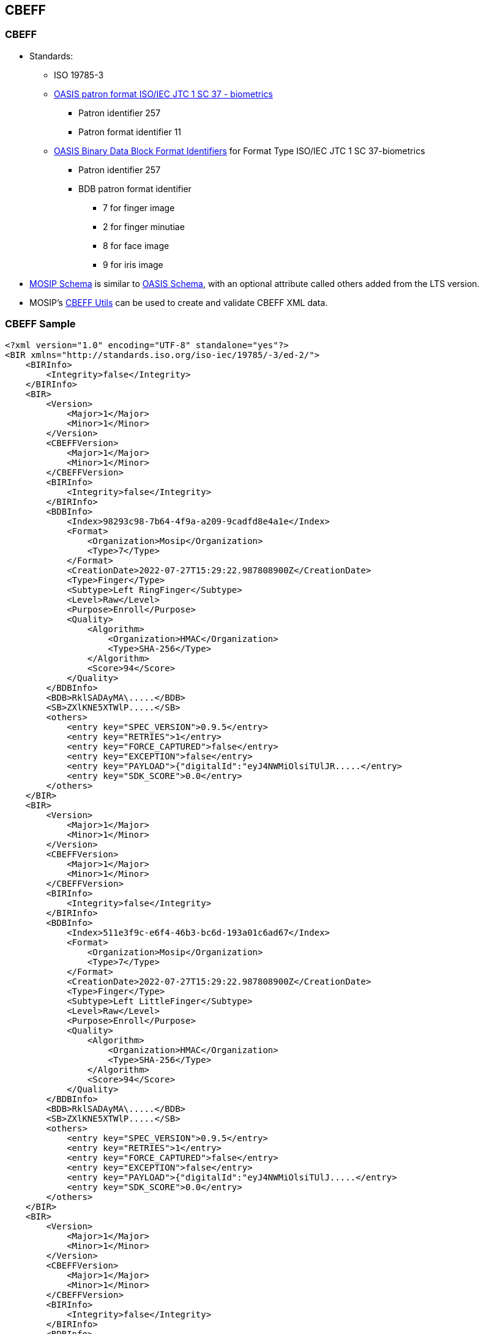 == CBEFF

=== CBEFF

* Standards:
** ISO 19785-3
** https://www.ibia.org/cbeff/iso/bir-header-identifiers[OASIS patron
format ISO/IEC JTC 1 SC 37 - biometrics]
*** Patron identifier 257
*** Patron format identifier 11
** https://www.ibia.org/cbeff/iso/bdb-format-identifiers[OASIS Binary
Data Block Format Identifiers] for Format Type ISO/IEC JTC 1 SC
37-biometrics
*** Patron identifier 257
*** BDB patron format identifier
**** 7 for finger image
**** 2 for finger minutiae
**** 8 for face image
**** 9 for iris image
* https://github.com/mosip/mosip-config/blob/v1.2.0.1-B2/mosip-cbeff.xsd[MOSIP
Schema] is similar to
https://docs.oasis-open.org/bioserv/BIAS/v2.0/csprd01/schemas/cbeff_ed2.xsd[OASIS
Schema], with an optional attribute called others added from the LTS
version.
* MOSIP’s
https://github.com/mosip/commons/tree/v1.2.0/kernel/kernel-cbeffutil-api[CBEFF
Utils] can be used to create and validate CBEFF XML data.

=== CBEFF Sample

[source,xml]
----
<?xml version="1.0" encoding="UTF-8" standalone="yes"?>
<BIR xmlns="http://standards.iso.org/iso-iec/19785/-3/ed-2/">
    <BIRInfo>
        <Integrity>false</Integrity>
    </BIRInfo>
    <BIR>
        <Version>
            <Major>1</Major>
            <Minor>1</Minor>
        </Version>
        <CBEFFVersion>
            <Major>1</Major>
            <Minor>1</Minor>
        </CBEFFVersion>
        <BIRInfo>
            <Integrity>false</Integrity>
        </BIRInfo>
        <BDBInfo>
            <Index>98293c98-7b64-4f9a-a209-9cadfd8e4a1e</Index>
            <Format>
                <Organization>Mosip</Organization>
                <Type>7</Type>
            </Format>
            <CreationDate>2022-07-27T15:29:22.987808900Z</CreationDate>
            <Type>Finger</Type>
            <Subtype>Left RingFinger</Subtype>
            <Level>Raw</Level>
            <Purpose>Enroll</Purpose>
            <Quality>
                <Algorithm>
                    <Organization>HMAC</Organization>
                    <Type>SHA-256</Type>
                </Algorithm>
                <Score>94</Score>
            </Quality>
        </BDBInfo>
        <BDB>RklSADAyMA\.....</BDB>
        <SB>ZXlKNE5XTWlP.....</SB>
        <others>
            <entry key="SPEC_VERSION">0.9.5</entry>
            <entry key="RETRIES">1</entry>
            <entry key="FORCE_CAPTURED">false</entry>
            <entry key="EXCEPTION">false</entry>
            <entry key="PAYLOAD">{"digitalId":"eyJ4NWMiOlsiTUlJR.....</entry>
            <entry key="SDK_SCORE">0.0</entry>
        </others>
    </BIR>
    <BIR>
        <Version>
            <Major>1</Major>
            <Minor>1</Minor>
        </Version>
        <CBEFFVersion>
            <Major>1</Major>
            <Minor>1</Minor>
        </CBEFFVersion>
        <BIRInfo>
            <Integrity>false</Integrity>
        </BIRInfo>
        <BDBInfo>
            <Index>511e3f9c-e6f4-46b3-bc6d-193a01c6ad67</Index>
            <Format>
                <Organization>Mosip</Organization>
                <Type>7</Type>
            </Format>
            <CreationDate>2022-07-27T15:29:22.987808900Z</CreationDate>
            <Type>Finger</Type>
            <Subtype>Left LittleFinger</Subtype>
            <Level>Raw</Level>
            <Purpose>Enroll</Purpose>
            <Quality>
                <Algorithm>
                    <Organization>HMAC</Organization>
                    <Type>SHA-256</Type>
                </Algorithm>
                <Score>94</Score>
            </Quality>
        </BDBInfo>
        <BDB>RklSADAyMA\.....</BDB>
        <SB>ZXlKNE5XTWlP.....</SB>
        <others>
            <entry key="SPEC_VERSION">0.9.5</entry>
            <entry key="RETRIES">1</entry>
            <entry key="FORCE_CAPTURED">false</entry>
            <entry key="EXCEPTION">false</entry>
            <entry key="PAYLOAD">{"digitalId":"eyJ4NWMiOlsiTUlJ.....</entry>
            <entry key="SDK_SCORE">0.0</entry>
        </others>
    </BIR>
    <BIR>
        <Version>
            <Major>1</Major>
            <Minor>1</Minor>
        </Version>
        <CBEFFVersion>
            <Major>1</Major>
            <Minor>1</Minor>
        </CBEFFVersion>
        <BIRInfo>
            <Integrity>false</Integrity>
        </BIRInfo>
        <BDBInfo>
            <Index>f9c11267-9018-44c2-a4d7-5bb1f1cf2555</Index>
            <Format>
                <Organization>Mosip</Organization>
                <Type>8</Type>
            </Format>
            <CreationDate>2022-07-27T15:29:22.988805100Z</CreationDate>
            <Type>Face</Type>
            <Subtype></Subtype>
            <Level>Raw</Level>
            <Purpose>Enroll</Purpose>
            <Quality>
                <Algorithm>
                    <Organization>HMAC</Organization>
                    <Type>SHA-256</Type>
                </Algorithm>
                <Score>94</Score>
            </Quality>
        </BDBInfo>
        <BDB>RklSADAyMA\.....</BDB>
        <SB>ZXlKNE5XTWlP.....</SB>
        <others>
            <entry key="SPEC_VERSION">0.9.5</entry>
            <entry key="RETRIES">1</entry>
            <entry key="FORCE_CAPTURED">false</entry>
            <entry key="EXCEPTION">false</entry>
            <entry key="PAYLOAD">{"digitalId":"eyJ4NWMiOlsiTUlJR.....</entry>
            <entry key="SDK_SCORE">0.0</entry>
        </others>
    </BIR>
    <BIR>
        <Version>
            <Major>1</Major>
            <Minor>1</Minor>
        </Version>
        <CBEFFVersion>
            <Major>1</Major>
            <Minor>1</Minor>
        </CBEFFVersion>
        <BIRInfo>
            <Integrity>false</Integrity>
        </BIRInfo>
        <BDBInfo>
            <Index>5d7669c1-1f7d-4810-9cd5-5521a38be151</Index>
            <Format>
                <Organization>Mosip</Organization>
                <Type>7</Type>
            </Format>
            <CreationDate>2022-07-27T15:29:22.988805100Z</CreationDate>
            <Type>Finger</Type>
            <Subtype>Right RingFinger</Subtype>
            <Level>Raw</Level>
            <Purpose>Enroll</Purpose>
            <Quality>
                <Algorithm>
                    <Organization>HMAC</Organization>
                    <Type>SHA-256</Type>
                </Algorithm>
                <Score>94</Score>
            </Quality>
        </BDBInfo>
        <BDB>RklSADAyMA\.....</BDB>
        <SB>ZXlKNE5XTWlP.....</SB>
        <others>
            <entry key="SPEC_VERSION">0.9.5</entry>
            <entry key="RETRIES">1</entry>
            <entry key="FORCE_CAPTURED">false</entry>
            <entry key="EXCEPTION">false</entry>
            <entry key="PAYLOAD">{"digitalId":"eyJ4NWMiOlsiTUlJR.....</entry>
            <entry key="SDK_SCORE">0.0</entry>
        </others>
    </BIR>
    <BIR>
        <Version>
            <Major>1</Major>
            <Minor>1</Minor>
        </Version>
        <CBEFFVersion>
            <Major>1</Major>
            <Minor>1</Minor>
        </CBEFFVersion>
        <BIRInfo>
            <Integrity>false</Integrity>
        </BIRInfo>
        <BDBInfo>
            <Index>db6f289e-fb86-4c0d-818e-2fa709660caf</Index>
            <Format>
                <Organization>Mosip</Organization>
                <Type>9</Type>
            </Format>
            <CreationDate>2022-07-27T15:29:22.988805100Z</CreationDate>
            <Type>Iris</Type>
            <Subtype>Left</Subtype>
            <Level>Raw</Level>
            <Purpose>Enroll</Purpose>
            <Quality>
                <Algorithm>
                    <Organization>HMAC</Organization>
                    <Type>SHA-256</Type>
                </Algorithm>
                <Score>94</Score>
            </Quality>
        </BDBInfo>
        <BDB>RklSADAyMA\.....</BDB>
        <SB>ZXlKNE5XTWlP.....</SB>
        <others>
            <entry key="SPEC_VERSION">0.9.5</entry>
            <entry key="RETRIES">1</entry>
            <entry key="FORCE_CAPTURED">false</entry>
            <entry key="EXCEPTION">false</entry>
            <entry key="PAYLOAD">{"digitalId":"eyJ4NWMiOlsiTUlJRjlqQ.....</entry>
            <entry key="SDK_SCORE">0.0</entry>
        </others>
    </BIR>
    <BIR>
        <Version>
            <Major>1</Major>
            <Minor>1</Minor>
        </Version>
        <CBEFFVersion>
            <Major>1</Major>
            <Minor>1</Minor>
        </CBEFFVersion>
        <BIRInfo>
            <Integrity>false</Integrity>
        </BIRInfo>
        <BDBInfo>
            <Index>a60f8367-0818-40de-b935-405bc6d0f810</Index>
            <Format>
                <Organization>Mosip</Organization>
                <Type>7</Type>
            </Format>
            <CreationDate>2022-07-27T15:29:22.988805100Z</CreationDate>
            <Type>Finger</Type>
            <Subtype>Left IndexFinger</Subtype>
            <Level>Raw</Level>
            <Purpose>Enroll</Purpose>
            <Quality>
                <Algorithm>
                    <Organization>HMAC</Organization>
                    <Type>SHA-256</Type>
                </Algorithm>
                <Score>94</Score>
            </Quality>
        </BDBInfo>
        <BDB>RklSADAyMA\.....</BDB>
        <SB>ZXlKNE5XTWlP.....</SB>
        <others>
            <entry key="SPEC_VERSION">0.9.5</entry>
            <entry key="RETRIES">1</entry>
            <entry key="FORCE_CAPTURED">false</entry>
            <entry key="EXCEPTION">false</entry>
            <entry key="PAYLOAD">{"digitalId":"eyJ4NWMiOlsiTUlJR\.....</entry>
            <entry key="SDK_SCORE">0.0</entry>
        </others>
    </BIR>
    <BIR>
        <Version>
            <Major>1</Major>
            <Minor>1</Minor>
        </Version>
        <CBEFFVersion>
            <Major>1</Major>
            <Minor>1</Minor>
        </CBEFFVersion>
        <BIRInfo>
            <Integrity>false</Integrity>
        </BIRInfo>
        <BDBInfo>
            <Index>b1dd9bef-0e19-42e3-b0ba-0ded02ef429b</Index>
            <Format>
                <Organization>Mosip</Organization>
                <Type>7</Type>
            </Format>
            <CreationDate>2022-07-27T15:29:22.988805100Z</CreationDate>
            <Type>Finger</Type>
            <Subtype>Right IndexFinger</Subtype>
            <Level>Raw</Level>
            <Purpose>Enroll</Purpose>
            <Quality>
                <Algorithm>
                    <Organization>HMAC</Organization>
                    <Type>SHA-256</Type>
                </Algorithm>
                <Score>94</Score>
            </Quality>
        </BDBInfo>
        <BDB>RklSADAyMA\.....</BDB>
        <SB>ZXlKNE5XTWlP.....</SB>
        <others>
            <entry key="SPEC_VERSION">0.9.5</entry>
            <entry key="RETRIES">1</entry>
            <entry key="FORCE_CAPTURED">false</entry>
            <entry key="EXCEPTION">false</entry>
            <entry key="PAYLOAD">{"digitalId":"eyJ4NWMiOlsiTUlJR.....</entry>
            <entry key="SDK_SCORE">0.0</entry>
        </others>
    </BIR>
    <BIR>
        <Version>
            <Major>1</Major>
            <Minor>1</Minor>
        </Version>
        <CBEFFVersion>
            <Major>1</Major>
            <Minor>1</Minor>
        </CBEFFVersion>
        <BIRInfo>
            <Integrity>false</Integrity>
        </BIRInfo>
        <BDBInfo>
            <Index>ee0508b6-f42b-4a88-887b-10d71bc10ea0</Index>
            <Format>
                <Organization>Mosip</Organization>
                <Type>7</Type>
            </Format>
            <CreationDate>2022-07-27T15:29:22.988805100Z</CreationDate>
            <Type>Finger</Type>
            <Subtype>Right LittleFinger</Subtype>
            <Level>Raw</Level>
            <Purpose>Enroll</Purpose>
            <Quality>
                <Algorithm>
                    <Organization>HMAC</Organization>
                    <Type>SHA-256</Type>
                </Algorithm>
                <Score>94</Score>
            </Quality>
        </BDBInfo>
        <BDB>RklSADAyMA\.....</BDB>
        <SB>ZXlKNE5XTWlP.....</SB>
        <others>
            <entry key="SPEC_VERSION">0.9.5</entry>
            <entry key="RETRIES">1</entry>
            <entry key="FORCE_CAPTURED">false</entry>
            <entry key="EXCEPTION">false</entry>
            <entry key="PAYLOAD">{"digitalId":"eyJ4NWMiOlsiTUlJR.....</entry>
            <entry key="SDK_SCORE">0.0</entry>
        </others>
    </BIR>
    <BIR>
        <Version>
            <Major>1</Major>
            <Minor>1</Minor>
        </Version>
        <CBEFFVersion>
            <Major>1</Major>
            <Minor>1</Minor>
        </CBEFFVersion>
        <BIRInfo>
            <Integrity>false</Integrity>
        </BIRInfo>
        <BDBInfo>
            <Index>614fb188-81c1-4190-af52-050a54fc31b5</Index>
            <Format>
                <Organization>Mosip</Organization>
                <Type>9</Type>
            </Format>
            <CreationDate>2022-07-27T15:29:22.988805100Z</CreationDate>
            <Type>Iris</Type>
            <Subtype>Right</Subtype>
            <Level>Raw</Level>
            <Purpose>Enroll</Purpose>
            <Quality>
                <Algorithm>
                    <Organization>HMAC</Organization>
                    <Type>SHA-256</Type>
                </Algorithm>
                <Score>94</Score>
            </Quality>
        </BDBInfo>
        <BDB>RklSADAyMA\.....</BDB>
        <SB>ZXlKNE5XTWlP.....</SB>
        <others>
            <entry key="SPEC_VERSION">0.9.5</entry>
            <entry key="RETRIES">1</entry>
            <entry key="FORCE_CAPTURED">false</entry>
            <entry key="EXCEPTION">false</entry>
            <entry key="PAYLOAD">{"digitalId":"eyJ4NWMiOlsiTUlJR.....</entry>
            <entry key="SDK_SCORE">0.0</entry>
        </others>
    </BIR>
    <BIR>
        <Version>
            <Major>1</Major>
            <Minor>1</Minor>
        </Version>
        <CBEFFVersion>
            <Major>1</Major>
            <Minor>1</Minor>
        </CBEFFVersion>
        <BIRInfo>
            <Integrity>false</Integrity>
        </BIRInfo>
        <BDBInfo>
            <Index>971a3c27-aa02-4041-b8d8-52b402d30cd9</Index>
            <Format>
                <Organization>Mosip</Organization>
                <Type>8</Type>
            </Format>
            <CreationDate>2022-07-27T15:29:22.988805100Z</CreationDate>
            <Type>ExceptionPhoto</Type>
            <Subtype></Subtype>
            <Level>Raw</Level>
            <Purpose>Enroll</Purpose>
            <Quality>
                <Algorithm>
                    <Organization>HMAC</Organization>
                    <Type>SHA-256</Type>
                </Algorithm>
                <Score>94</Score>
            </Quality>
        </BDBInfo>
        <BDB>RklSADAyMA\.....</BDB>
        <SB>ZXlKNE5XTWlP.....</SB>
        <others>
            <entry key="SPEC_VERSION">0.9.5</entry>
            <entry key="RETRIES">1</entry>
            <entry key="FORCE_CAPTURED">false</entry>
            <entry key="EXCEPTION">false</entry>
            <entry key="PAYLOAD">{"digitalId":"eyJ4NWMiOlsiTUlJR.....</entry>
            <entry key="SDK_SCORE">0.0</entry>
        </others>
    </BIR>
    <BIR>
        <Version>
            <Major>1</Major>
            <Minor>1</Minor>
        </Version>
        <CBEFFVersion>
            <Major>1</Major>
            <Minor>1</Minor>
        </CBEFFVersion>
        <BIRInfo>
            <Integrity>false</Integrity>
        </BIRInfo>
        <BDBInfo>
            <Index>7ad51076-4d10-4f83-92a4-3954e6797355</Index>
            <Format>
                <Organization>Mosip</Organization>
                <Type>7</Type>
            </Format>
            <CreationDate>2022-07-27T15:29:22.988805100Z</CreationDate>
            <Type>Finger</Type>
            <Subtype>Right MiddleFinger</Subtype>
            <Level>Raw</Level>
            <Purpose>Enroll</Purpose>
            <Quality>
                <Algorithm>
                    <Organization>HMAC</Organization>
                    <Type>SHA-256</Type>
                </Algorithm>
                <Score>94</Score>
            </Quality>
        </BDBInfo>
        <BDB>RklSADAyMA\.....</BDB>
        <SB>ZXlKNE5XTWlP.....</SB>
        <others>
            <entry key="SPEC_VERSION">0.9.5</entry>
            <entry key="RETRIES">1</entry>
            <entry key="FORCE_CAPTURED">false</entry>
            <entry key="EXCEPTION">false</entry>
            <entry key="PAYLOAD">{"digitalId":"eyJ4NWMiOlsiTUlJR.....</entry>
            <entry key="SDK_SCORE">0.0</entry>
        </others>
    </BIR>
    <BIR>
        <Version>
            <Major>1</Major>
            <Minor>1</Minor>
        </Version>
        <CBEFFVersion>
            <Major>1</Major>
            <Minor>1</Minor>
        </CBEFFVersion>
        <BIRInfo>
            <Integrity>false</Integrity>
        </BIRInfo>
        <BDBInfo>
            <Index>b055cbde-925b-47b3-bab6-070a57c1a916</Index>
            <Format>
                <Organization>Mosip</Organization>
                <Type>7</Type>
            </Format>
            <CreationDate>2022-07-27T15:29:22.988805100Z</CreationDate>
            <Type>Finger</Type>
            <Subtype>Left MiddleFinger</Subtype>
            <Level>Raw</Level>
            <Purpose>Enroll</Purpose>
            <Quality>
                <Algorithm>
                    <Organization>HMAC</Organization>
                    <Type>SHA-256</Type>
                </Algorithm>
                <Score>94</Score>
            </Quality>
        </BDBInfo>
        <BDB>RklSADAyMA\.....</BDB>
        <SB>ZXlKNE5XTWlP.....</SB>
        <others>
            <entry key="SPEC_VERSION">0.9.5</entry>
            <entry key="RETRIES">1</entry>
            <entry key="FORCE_CAPTURED">false</entry>
            <entry key="EXCEPTION">false</entry>
            <entry key="PAYLOAD">{"digitalId":"eyJ4NWMiOlsiTUlJR.....</entry>
            <entry key="SDK_SCORE">0.0</entry>
        </others>
    </BIR>
    <BIR>
        <Version>
            <Major>1</Major>
            <Minor>1</Minor>
        </Version>
        <CBEFFVersion>
            <Major>1</Major>
            <Minor>1</Minor>
        </CBEFFVersion>
        <BIRInfo>
            <Integrity>false</Integrity>
        </BIRInfo>
        <BDBInfo>
            <Index>02c43091-fe1e-4b6f-acae-e2cb59c1ed9b</Index>
            <Format>
                <Organization>Mosip</Organization>
                <Type>7</Type>
            </Format>
            <CreationDate>2022-07-27T15:29:22.988805100Z</CreationDate>
            <Type>Finger</Type>
            <Subtype>Right Thumb</Subtype>
            <Level>Raw</Level>
            <Purpose>Enroll</Purpose>
            <Quality>
                <Algorithm>
                    <Organization>HMAC</Organization>
                    <Type>SHA-256</Type>
                </Algorithm>
                <Score>0</Score>
            </Quality>
        </BDBInfo>
        <SB></SB>
        <others>
            <entry key="SPEC_VERSION"></entry>
            <entry key="RETRIES">0</entry>
            <entry key="FORCE_CAPTURED">false</entry>
            <entry key="EXCEPTION">true</entry>
            <entry key="PAYLOAD"></entry>
            <entry key="SDK_SCORE">0.0</entry>
        </others>
    </BIR>
    <BIR>
        <Version>
            <Major>1</Major>
            <Minor>1</Minor>
        </Version>
        <CBEFFVersion>
            <Major>1</Major>
            <Minor>1</Minor>
        </CBEFFVersion>
        <BIRInfo>
            <Integrity>false</Integrity>
        </BIRInfo>
        <BDBInfo>
            <Index>5b6e49c6-3a18-4ced-a931-d905860343fd</Index>
            <Format>
                <Organization>Mosip</Organization>
                <Type>7</Type>
            </Format>
            <CreationDate>2022-07-27T15:29:22.988805100Z</CreationDate>
            <Type>Finger</Type>
            <Subtype>Left Thumb</Subtype>
            <Level>Raw</Level>
            <Purpose>Enroll</Purpose>
            <Quality>
                <Algorithm>
                    <Organization>HMAC</Organization>
                    <Type>SHA-256</Type>
                </Algorithm>
                <Score>0</Score>
            </Quality>
        </BDBInfo>
        <SB></SB>
        <others>
            <entry key="SPEC_VERSION"></entry>
            <entry key="RETRIES">0</entry>
            <entry key="FORCE_CAPTURED">false</entry>
            <entry key="EXCEPTION">true</entry>
            <entry key="PAYLOAD"></entry>
            <entry key="SDK_SCORE">0.0</entry>
        </others>
    </BIR>
</BIR>
----
